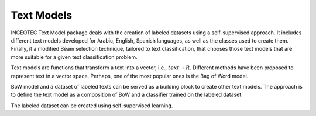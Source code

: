 .. text_models documentation master file.

Text Models
==================================
.. image:: https://travis-ci.org/INGEOTEC/EvoMSA.svg?branch=master
	   :target: https://travis-ci.org/INGEOTEC/EvoMSA

.. image:: https://ci.appveyor.com/api/projects/status/wg01w00evm7pb8po?svg=true
	   :target: https://ci.appveyor.com/project/mgraffg/evomsa

.. image:: https://coveralls.io/repos/github/INGEOTEC/EvoMSA/badge.svg?branch=master	    
	   :target: https://coveralls.io/github/INGEOTEC/EvoMSA?branch=master

.. image:: https://anaconda.org/ingeotec/evomsa/badges/version.svg
	   :target: https://anaconda.org/ingeotec/evomsa

.. image:: https://badge.fury.io/py/EvoMSA.svg
	   :target: https://badge.fury.io/py/EvoMSA

.. image:: https://readthedocs.org/projects/evomsa/badge/?version=latest
	   :target: https://evomsa.readthedocs.io/en/latest/?badge=latest


INGEOTEC Text Model package deals with the creation of labeled
datasets using a self-supervised approach. It includes different text
models developed for Arabic, English, Spanish languages, as well as
the classes used to create them. Finally, it a modified Beam selection
technique, tailored to text classification, that chooses those text
models that are more suitable for a given text classification problem.

Text models are functions that transform a text into a vector, i.e.,
:math:`text \rightarrow R`. Different methods have been proposed to represent
text in a vector space. Perhaps, one of the most popular ones is the
Bag of Word model.

BoW model and a dataset of labeled texts can be served as a building
block to create other text models. The approach is to define the text
model as a composition of BoW and a classifier trained on the labeled
dataset.

The labeled dataset can be created using self-supervised learning.
